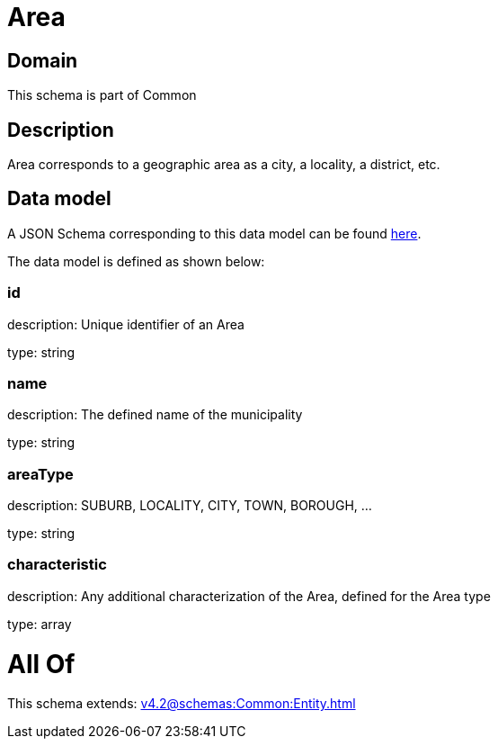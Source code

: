 = Area

[#domain]
== Domain

This schema is part of Common

[#description]
== Description

Area corresponds to a geographic area as a city, a locality, a district, etc.


[#data_model]
== Data model

A JSON Schema corresponding to this data model can be found https://tmforum.org[here].

The data model is defined as shown below:


=== id
description: Unique identifier of an Area

type: string


=== name
description: The defined name of the municipality

type: string


=== areaType
description: SUBURB, LOCALITY, CITY, TOWN, BOROUGH, ...

type: string


=== characteristic
description: Any additional characterization of the Area, defined for the Area type

type: array


= All Of 
This schema extends: xref:v4.2@schemas:Common:Entity.adoc[]
